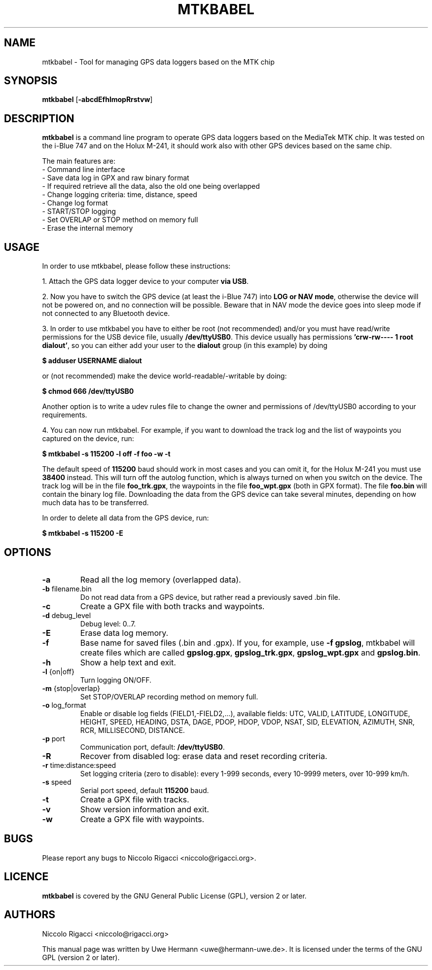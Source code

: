 .TH MTKBABEL 1 "June 12, 2008"
.SH NAME
mtkbabel \- Tool for managing GPS data loggers based on the MTK chip
.SH SYNOPSIS
.B mtkbabel \fR[\fB\-abcdEfhlmopRrstvw\fR]
.SH DESCRIPTION
.B mtkbabel
is a command line program to operate GPS data loggers based on the MediaTek MTK chip.
It was tested on the i-Blue 747 and on the Holux M-241, it should work also with other
GPS devices based on the same chip.
.sp
The main features are:
 - Command line interface
 - Save data log in GPX and raw binary format
 - If required retrieve all the data, also the old one being overlapped
 - Change logging criteria: time, distance, speed
 - Change log format
 - START/STOP logging
 - Set OVERLAP or STOP method on memory full
 - Erase the internal memory
.SH USAGE
In order to use mtkbabel, please follow these instructions:
.sp
1. Attach the GPS data logger device to your computer
.BR "via USB" .
.sp
2. Now you have to switch the GPS device (at least the i-Blue 747) into
.BR "LOG or NAV mode" ,
otherwise the device will not be powered on, and no connection will
be possible. Beware that in NAV mode the device goes into sleep mode if
not connected to any Bluetooth device.
.sp
3. In order to use mtkbabel you have to either be root (not recommended)
and/or you must have read/write permissions for the USB device file, usually
.BR /dev/ttyUSB0 .
This device usually has permissions
.BR "'crw-rw---- 1 root dialout'" ,
so you can either add your user to the
.B dialout
group (in this example) by doing
.sp
.B "   $ adduser USERNAME dialout"
.sp
or (not recommended) make the device world-readable/-writable by doing:
.sp
.B "   $ chmod 666 /dev/ttyUSB0"
.sp
Another option is to write a udev rules file to change the owner and
permissions of /dev/ttyUSB0 according to your requirements.
.sp
4. You can now run mtkbabel. For example, if you want to download the
track log and the list of waypoints you captured on the device, run:
.sp
.B "   $ mtkbabel -s 115200 -l off -f foo -w -t"
.sp
The default speed of
.B 115200
baud should work in most cases and you can omit it, for the Holux M-241 you
must use
.B 38400
instead.
This will turn off the autolog function, which is always turned on when you
switch on the device. The track log will be in the file
.BR foo_trk.gpx ,
the waypoints in the file
.B foo_wpt.gpx
(both in GPX format). The file
.B foo.bin
will contain the binary log file. Downloading the data from the GPS device
can take several minutes, depending on how much data has to be transferred.
.sp
In order to delete all data from the GPS device, run:
.sp
.B "   $ mtkbabel -s 115200 -E"
.SH OPTIONS
.TP
.B "\-a"
Read all the log memory (overlapped data).
.TP
.BR "\-b" " filename.bin"
Do not read data from a GPS device, but rather read a previously
saved .bin file.
.TP
.B "\-c"
Create a GPX file with both tracks and waypoints.
.TP
.BR "\-d" " debug_level"
Debug level: 0..7.
.TP
.B "\-E"
Erase data log memory.
.TP
.B "\-f"
Base name for saved files (.bin and .gpx). If you, for example, use
.BR "-f gpslog" ,
mtkbabel will create files which are called 
.BR gpslog.gpx ,
.BR gpslog_trk.gpx ,
.BR gpslog_wpt.gpx " and"
.BR gpslog.bin .
.TP
.B "\-h"
Show a help text and exit.
.TP
.BR "\-l" " {on|off}"
Turn logging ON/OFF.
.TP
.BR "\-m" " {stop|overlap}"
Set STOP/OVERLAP recording method on memory full.
.TP
.BR "\-o" " log_format"
Enable or disable log fields (FIELD1,\-FIELD2,...), available fields:
UTC, VALID, LATITUDE, LONGITUDE, HEIGHT, SPEED, HEADING, DSTA, DAGE, PDOP,
HDOP, VDOP, NSAT, SID, ELEVATION, AZIMUTH, SNR, RCR, MILLISECOND, DISTANCE.
.TP
.BR "\-p" " port"
Communication port, default:
.BR /dev/ttyUSB0 "."
.TP
.B "\-R"
Recover from disabled log: erase data and reset recording criteria.
.TP
.BR "\-r" " time:distance:speed"
Set logging criteria (zero to disable): every 1-999 seconds, every 10-9999
meters, over 10-999 km/h.
.TP
.BR "\-s" " speed"
Serial port speed, default
.BR 115200 " baud."
.TP
.B "\-t"
Create a GPX file with tracks.
.TP
.B "\-v"
Show version information and exit.
.TP
.B "\-w"
Create a GPX file with waypoints.
.SH BUGS
Please report any bugs to
Niccolo Rigacci <niccolo@rigacci.org>.
.SH LICENCE
.B mtkbabel
is covered by the GNU General Public License (GPL), version 2 or later.
.SH AUTHORS
Niccolo Rigacci <niccolo@rigacci.org>
.PP
This manual page was written by Uwe Hermann <uwe@hermann-uwe.de>.
It is licensed under the terms of the GNU GPL (version 2 or later).
